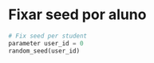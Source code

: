 
* Fixar seed por aluno

  #+begin_src python
    # Fix seed per student
    parameter user_id = 0
    random_seed(user_id)

  #+end_src
  

